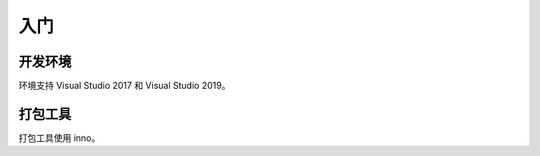 入门
####

开发环境
*********

环境支持 Visual Studio 2017 和 Visual Studio 2019。

打包工具
*********

打包工具使用 inno。